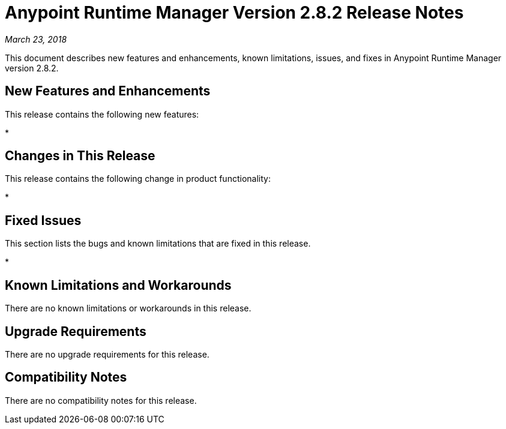 = Anypoint Runtime Manager Version 2.8.2 Release Notes

_March 23, 2018_

This document describes new features and enhancements, known limitations, issues, and fixes in Anypoint Runtime Manager version 2.8.2.

== New Features and Enhancements

This release contains the following new features:

*

== Changes in This Release

This release contains the following change in product functionality:

* 

== Fixed Issues

This section lists the bugs and known limitations that are fixed in this release.

* 

== Known Limitations and Workarounds

There are no known limitations or workarounds in this release.

== Upgrade Requirements

There are no upgrade requirements for this release.

== Compatibility Notes

There are no compatibility notes for this release.